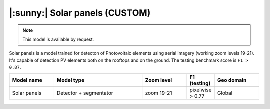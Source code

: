 |:sunny:| Solar panels (CUSTOM)
-----------------------------------------

.. note::
   This model is available by request.

Solar panels is a model trained for detecton of Photovoltaic elements using aerial imagery (working zoom levels 19-21). It's capable of detection PV elements both on the rooftops and on the ground. The testing benchmark score is ``F1 > 0.87``.


.. list-table::
   :widths: 15 30 15 5 15
   :header-rows: 1

   * - Model name
     - Model type
     - Zoom level
     - F1 (testing)
     - Geo domain
   * - Solar panels
     - Detector + segmentator
     - zoom 19-21
     - pixelwise > 0.77
     - Global

.. figure:: _static/processing_result/custom_models/solars.jpg
   :alt: Processing result of solars model
   :align: center
   :width: 15cm
   :class: with-border no-scaled-link

